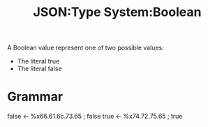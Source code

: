 :PROPERTIES:
:ID:       726309c0-c7e7-4650-9f6f-6159a6d10081
:ROAM_REFS: https://www.ietf.org/rfc/rfc4627.html
:END:
#+title: JSON:Type System:Boolean
#+filetags: :JSON:Type System:Type:Boolean:

A Boolean value represent one of two possible values:
 * The literal true
 * The literal false

* Grammar

false <- %x66.61.6c.73.65   ; false
true  <- %x74.72.75.65      ; true
